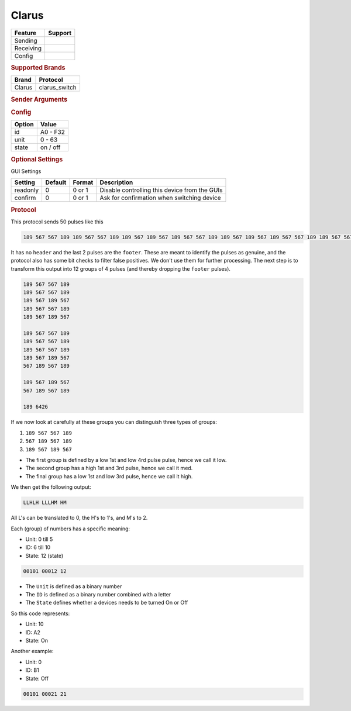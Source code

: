 .. |yes| image:: ../../../images/yes.png
.. |no| image:: ../../../images/no.png

.. role:: underline
   :class: underline

Clarus
======

+------------------+-------------+
| **Feature**      | **Support** |
+------------------+-------------+
| Sending          | |yes|       |
+------------------+-------------+
| Receiving        | |yes|       |
+------------------+-------------+
| Config           | |yes|       |
+------------------+-------------+

.. rubric:: Supported Brands

+----------------------+------------------+
| **Brand**            | **Protocol**     |
+----------------------+------------------+
| Clarus               | clarus_switch    |
+----------------------+------------------+

.. rubric:: Sender Arguments

.. code-block:: console
   :linenos:

   -i --id=id             control a device with this systemcode
   -u --unit=unit         control a device with this programcode
   -t --on                send an on signal
   -f --off               send an off signal

.. rubric:: Config

.. code-block:: json
   :linenos:

   {
     "devices": {
       "tvlight": {
         "protocol": [ "clarus_switch" ],
         "id": [{
           "id": "A2",
           "unit": 10
         }],
         "state": "off"
       }
     },
     "gui": {
       "tvlight": {
         "name": "TV Backlight",
         "group": [ "Living" ],
         "media": [ "all" ]
       }
     }
   }

+------------------+-----------------+
| **Option**       | **Value**       |
+------------------+-----------------+
| id               | A0 - F32        |
+------------------+-----------------+
| unit             | 0 - 63          |
+------------------+-----------------+
| state            | on / off        |
+------------------+-----------------+

.. rubric:: Optional Settings

:underline:`GUI Settings`

+----------------------+-------------+------------+-----------------------------------------------------------+
| **Setting**          | **Default** | **Format** | **Description**                                           |
+----------------------+-------------+------------+-----------------------------------------------------------+
| readonly             | 0           | 0 or 1     | Disable controlling this device from the GUIs             |
+----------------------+-------------+------------+-----------------------------------------------------------+
| confirm              | 0           | 0 or 1     | Ask for confirmation when switching device                |
+----------------------+-------------+------------+-----------------------------------------------------------+

.. rubric:: Protocol

This protocol sends 50 pulses like this

.. code-block:: console

   189 567 567 189 189 567 567 189 189 567 189 567 189 567 567 189 189 567 189 567 189 567 567 189 189 567 567 189 189 567 567 189 189 567 189 567 567 189 567 189 189 567 189 567 567 189 567 189 189 6426

It has no ``header`` and the last 2 pulses are the ``footer``.
These are meant to identify the pulses as genuine, and the protocol also has some bit checks to filter false positives.
We don't use them for further processing.
The next step is to transform this output into 12 groups of 4 pulses (and thereby dropping the ``footer`` pulses).

.. code-block:: console

   189 567 567 189
   189 567 567 189
   189 567 189 567
   189 567 567 189
   189 567 189 567

   189 567 567 189
   189 567 567 189
   189 567 567 189
   189 567 189 567
   567 189 567 189

   189 567 189 567
   567 189 567 189

   189 6426

If we now look at carefully at these groups you can distinguish three types of groups:

#. ``189 567 567 189``
#. ``567 189 567 189``
#. ``189 567 189 567``

- The first group is defined by a low 1st and low 4rd pulse pulse, hence we call it low.
- The second group has a high 1st and 3rd pulse, hence we call it med.
- The final group has a low 1st and low 3rd pulse, hence we call it high.

We then get the following output:

.. code-block:: console

   LLHLH LLLHM HM

All L's can be translated to 0, the H's to 1's, and M's to 2.

Each (group) of numbers has a specific meaning:

- Unit: 0 till 5
- ID: 6 till 10
- State: 12 (state)

.. code-block:: console

   00101 00012 12

- The ``Unit`` is defined as a binary number
- The ``ID`` is defined as a binary number combined with a letter
- The ``State`` defines whether a devices needs to be turned On or Off

So this code represents:

- Unit: 10
- ID: A2
- State: On

Another example:

- Unit: 0
- ID: B1
- State: Off

.. code-block:: console

   00101 00021 21
